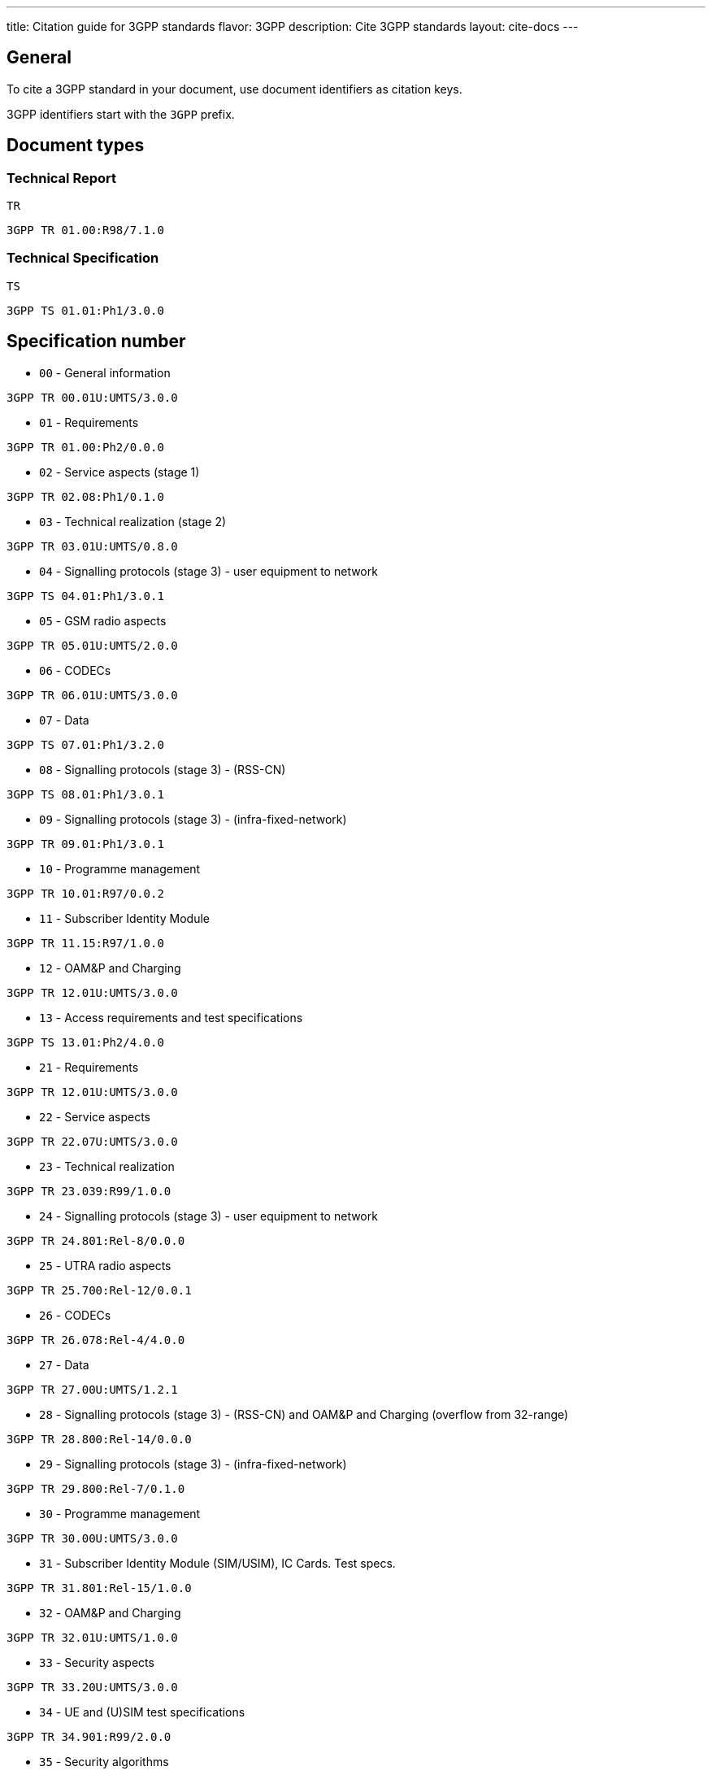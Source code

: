 ---
title: Citation guide for 3GPP standards
flavor: 3GPP
description: Cite 3GPP standards
layout: cite-docs
---

== General

To cite a 3GPP standard in your document, use document identifiers as citation
keys.

3GPP identifiers start with the `3GPP` prefix.


== Document types

=== Technical Report

`TR`

[example]
`3GPP TR 01.00:R98/7.1.0`

=== Technical Specification

`TS`

[example]
`3GPP TS 01.01:Ph1/3.0.0`


== Specification number

* `00` - General information

[example]
`3GPP TR 00.01U:UMTS/3.0.0`

* `01` - Requirements

[example]
`3GPP TR 01.00:Ph2/0.0.0`

* `02` - Service aspects (stage 1)

[example]
`3GPP TR 02.08:Ph1/0.1.0`

* `03` - Technical realization (stage 2)

[example]
`3GPP TR 03.01U:UMTS/0.8.0`

* `04` - Signalling protocols (stage 3) - user equipment to network

[example]
`3GPP TS 04.01:Ph1/3.0.1`

* `05` - GSM radio aspects

[example]
`3GPP TR 05.01U:UMTS/2.0.0`

* `06` - CODECs

[example]
`3GPP TR 06.01U:UMTS/3.0.0`

* `07` - Data

[example]
`3GPP TS 07.01:Ph1/3.2.0`

* `08` - Signalling protocols (stage 3) - (RSS-CN)

[example]
`3GPP TS 08.01:Ph1/3.0.1`

* `09` - Signalling protocols (stage 3) - (infra-fixed-network)

[example]
`3GPP TR 09.01:Ph1/3.0.1`

* `10` - Programme management

[example]
`3GPP TR 10.01:R97/0.0.2`

* `11` - Subscriber Identity Module

[example]
`3GPP TR 11.15:R97/1.0.0`

* `12` - OAM&P and Charging

[example]
`3GPP TR 12.01U:UMTS/3.0.0`

* `13` - Access requirements and test specifications

[example]
`3GPP TS 13.01:Ph2/4.0.0`

* `21` - Requirements

[example]
`3GPP TR 12.01U:UMTS/3.0.0`

* `22` - Service aspects

[example]
`3GPP TR 22.07U:UMTS/3.0.0`

* `23` - Technical realization

[example]
`3GPP TR 23.039:R99/1.0.0`

* `24` - Signalling protocols (stage 3) - user equipment to network

[example]
`3GPP TR 24.801:Rel-8/0.0.0`

* `25` - UTRA radio aspects

[example]
`3GPP TR 25.700:Rel-12/0.0.1`

* `26` - CODECs

[example]
`3GPP TR 26.078:Rel-4/4.0.0`

* `27` - Data

[example]
`3GPP TR 27.00U:UMTS/1.2.1`

* `28` - Signalling protocols (stage 3) - (RSS-CN) and OAM&P and Charging (overflow from 32-range)

[example]
`3GPP TR 28.800:Rel-14/0.0.0`

* `29` - Signalling protocols (stage 3) - (infra-fixed-network)

[example]
`3GPP TR 29.800:Rel-7/0.1.0`

* `30` - Programme management

[example]
`3GPP TR 30.00U:UMTS/3.0.0`

* `31` - Subscriber Identity Module (SIM/USIM), IC Cards. Test specs.

[example]
`3GPP TR 31.801:Rel-15/1.0.0`

* `32` - OAM&P and Charging

[example]
`3GPP TR 32.01U:UMTS/1.0.0`

* `33` - Security aspects

[example]
`3GPP TR 33.20U:UMTS/3.0.0`

* `34` - UE and (U)SIM test specifications

[example]
`3GPP TR 34.901:R99/2.0.0`

* `35` - Security algorithms

[example]
`3GPP TR 35.909:Rel-4/4.0.0`

* `36` - LTE (Evolved UTRA) and LTE-Advanced radio aspects

[example]
`3GPP TR 36.276:Rel-16/0.0.1`

* `37` - Multiple radio access technology aspects

[example]
`3GPP TR 37.716-00-00:Rel-16/0.0.1`

* `38` - Radio technology beyond LTE

[example]
`3GPP TR 38.716-01-01:Rel-16/0.0.1`

* `41` - Requirements

[example]
`3GPP TR 41.031:Rel-4/4.0.0`

* `42` - Service aspects (stage 1)

[example]
`3GPP TS 42.009:Rel-4/4.0.0`

* `43` - Technical realization (stage 2)

[example]
`3GPP TS 43.005:Rel-8/8.0.0`

* `44` - Signalling protocols (user equipment to network)

[example]
`3GPP TS 44.001:Rel-4/4.0.0`

* `45` - GSM radio aspects

[example]
`3GPP TS 45.001:Rel-4/4.0.0`

* `46` - CODECs

[example]
`3GPP TS 46.001:Rel-4/4.0.0`

* `47` - Data

* `48` - Signalling protocols (RSS-CN)

[example]
`3GPP TS 48.008:Rel-4/4.6.0`

* `49` - Signalling protocols (infra-fixed-network)

[example]
`3GPP TR 49.001:Rel-4/4.0.0`

* `50` - Programme management

[example]
`3GPP TR 50.059:Rel-4/4.0.0`

* `51` - Subscriber Identity Module

[example]
`3GPP TS 51.011:Rel-4/4.0.0`

* `52` - O&M

[example]
`3GPP TS 52.008:Rel-6/0.1.2`

* `55` - Security algorithms

[example]
`3GPP TR 55.919:R99/3.0.0`
